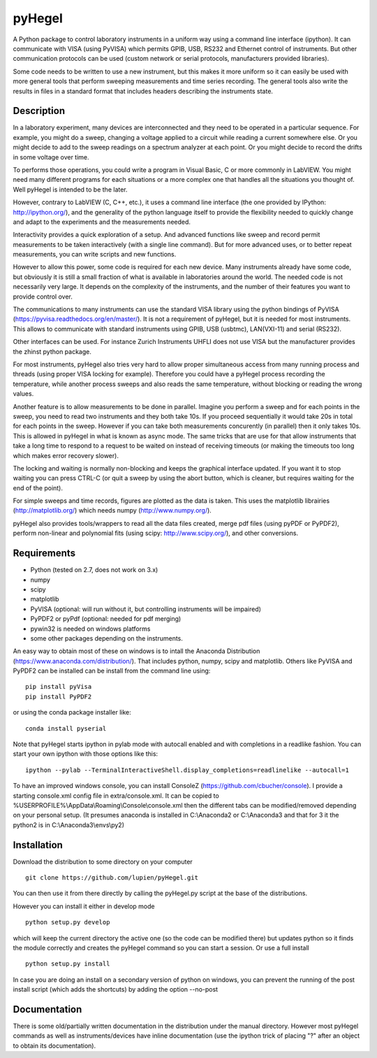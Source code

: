 pyHegel
=======

A Python package to control laboratory instruments in a uniform way using a
command line interface (ipython).  It can communicate with VISA (using PyVISA)
which permits GPIB, USB, RS232 and Ethernet control of instruments. But other
communication protocols can be used (custom network or serial protocols,
manufacturers provided libraries).

Some code needs to be written to use a new instrument, but this makes it more
uniform so it can easily be used with more general tools that perform sweeping
measurements and time series recording. The general tools also write the
results in files in a standard format that includes headers describing the
instruments state.

Description
-----------

In a laboratory experiment, many devices are interconnected and they need to be
operated in a particular sequence. For example, you might do a sweep, changing
a voltage applied to a circuit while reading a current somewhere else. Or you
might decide to add to the sweep readings on a spectrum analyzer at each point.
Or you might decide to record the drifts in some voltage over time.

To performs those operations, you could write a program in Visual Basic, C or
more commonly in LabVIEW. You might need many different programs for each
situations or a more complex one that handles all the situations you thought
of. Well pyHegel is intended to be the later.

However, contrary to LabVIEW (C, C++, etc.), it uses a command line interface
(the one provided by IPython: http://ipython.org/), and the generality of the
python language itself to provide the flexibility needed to quickly change and
adapt to the experiments and the measurements needed.

Interactivity provides a quick exploration of a setup. And advanced functions
like sweep and record permit measurements to be taken interactively (with a
single line command).  But for more advanced uses, or to better repeat
measurements, you can write scripts and new functions.

However to allow this power, some code is required for each new device. Many
instruments already have some code, but obviously it is still a small fraction
of what is available in laboratories around the world. The needed code is not
necessarily very large. It depends on the complexity of the instruments, and
the number of their features you want to provide control over.

The communications to many instruments can use the standard VISA library using
the python bindings of PyVISA (https://pyvisa.readthedocs.org/en/master/). It
is not a requirement of pyHegel, but it is needed for most instruments. This
allows to communicate with standard instruments using GPIB, USB (usbtmc),
LAN(VXI-11) and serial (RS232).

Other interfaces can be used. For instance Zurich Instruments UHFLI does not
use VISA but the manufacturer provides the zhinst python package.

For most instruments, pyHegel also tries very hard to allow proper simultaneous
access from many running process and threads (using proper VISA locking for
example). Therefore you could have a pyHegel process recording the temperature,
while another process sweeps and also reads the same temperature, without
blocking or reading the wrong values.

Another feature is to allow measurements to be done in parallel. Imagine you
perform a sweep and for each points in the sweep, you need to read two
instruments and they both take 10s. If you proceed sequentially it would take
20s in total for each points in the sweep. However if you can take both
measurements concurently (in parallel) then it only takes 10s. This is allowed
in pyHegel in what is known as async mode. The same tricks that are use for
that allow instruments that take a long time to respond to a request to be
waited on instead of receiving timeouts (or making the timeouts too long which
makes error recovery slower).

The locking and waiting is normally non-blocking and keeps the graphical
interface updated.  If you want it to stop waiting you can press CTRL-C (or
quit a sweep by using the abort button, which is cleaner, but requires waiting
for the end of the point).

For simple sweeps and time records, figures are plotted as the data is taken.
This uses the matplotlib librairies (http://matplotlib.org/) which needs numpy
(http://www.numpy.org/).

pyHegel also provides tools/wrappers to read all the data files created, merge
pdf files (using pyPDF or PyPDF2), perform non-linear and polynomial fits
(using scipy: http://www.scipy.org/), and other conversions.

Requirements
------------

- Python (tested on 2.7, does not work on 3.x)
- numpy
- scipy
- matplotlib
- PyVISA (optional: will run without it, but controlling instruments will be impaired)
- PyPDF2 or pyPdf (optional: needed for pdf merging)
- pywin32 is needed on windows platforms
- some other packages depending on the instruments.

An easy way to obtain most of these on windows is to intall the Anaconda Distribution
(https://www.anaconda.com/distribution/). That includes python, numpy, scipy and matplotlib.
Others like PyVISA and PyPDF2 can be installed can be install from the command line using::

    pip install pyVisa
    pip install PyPDF2

or using the conda package installer like::

    conda install pyserial

Note that pyHegel starts ipython in pylab mode with autocall enabled and with completions
in a readlike fashion. You can start your own ipython with those options like this::

    ipython --pylab --TerminalInteractiveShell.display_completions=readlinelike --autocall=1

To have an improved windows console, you can install ConsoleZ
(https://github.com/cbucher/console). I provide a starting console.xml config file
in extra/console.xml. It can be copied to %USERPROFILE%\\AppData\\Roaming\\Console\\console.xml
then the different tabs can be modified/removed depending on your personal setup.
(It presumes anaconda is installed in C:\\Anaconda2 or C:\\Anaconda3 and that for 3 it the python2
is in C:\\Anaconda3\\envs\\py2)

Installation
--------------

Download the distribution to some directory on your computer ::

    git clone https://github.com/lupien/pyHegel.git

You can then use it from there directly by calling the pyHegel.py script at the
base of the distributions.

However you can install it either in develop mode ::

    python setup.py develop

which will keep the current directory the active one (so the code can be
modified there) but updates python so it finds the module correctly and creates
the pyHegel command so you can start a session. Or use a full install ::

    python setup.py install

In case you are doing an install on a secondary version of python on windows,
you can prevent the running of the post install script (which adds the shortcuts)
by adding the option --no-post

Documentation
--------------

There is some old/partially written documentation in the distribution under the
manual directory. However most pyHegel commands as well as instruments/devices
have inline documentation (use the ipython trick of placing "?" after an object
to obtain its documentation).

